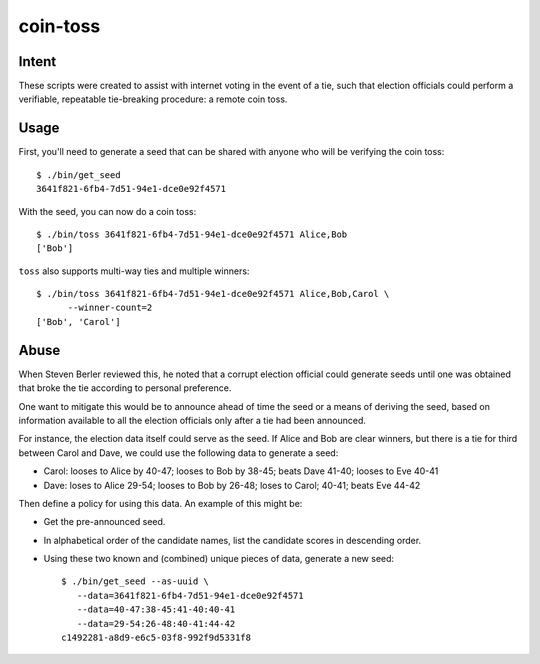 ~~~~~~~~~
coin-toss
~~~~~~~~~

Intent
------

These scripts were created to assist with internet voting in the event of a
tie, such that election officials could perform a verifiable, repeatable
tie-breaking procedure: a remote coin toss.

Usage
-----

First, you'll need to generate a seed that can be shared with anyone who will
be verifying the coin toss::

  $ ./bin/get_seed
  3641f821-6fb4-7d51-94e1-dce0e92f4571

With the seed, you can now do a coin toss::

  $ ./bin/toss 3641f821-6fb4-7d51-94e1-dce0e92f4571 Alice,Bob
  ['Bob']

``toss`` also supports multi-way ties and multiple winners::

  $ ./bin/toss 3641f821-6fb4-7d51-94e1-dce0e92f4571 Alice,Bob,Carol \
        --winner-count=2
  ['Bob', 'Carol']

Abuse
-----

When Steven Berler reviewed this, he noted that a corrupt election official
could generate seeds until one was obtained that broke the tie according to
personal preference.

One want to mitigate this would be to announce ahead of time the seed or a
means of deriving the seed, based on information available to all the election
officials only after a tie had been announced.

For instance, the election data itself could serve as the seed. If Alice and
Bob are clear winners, but there is a tie for third between Carol and Dave, we
could use the following data to generate a seed:

* Carol: looses to Alice by 40-47; looses to Bob by 38-45; beats Dave 41-40;
  looses to Eve 40-41

* Dave: loses to Alice 29-54; looses to Bob by 26-48; loses to Carol; 40-41;
  beats Eve 44-42

Then define a policy for using this data. An example of this might be:

* Get the pre-announced seed.

* In alphabetical order of the candidate names, list the candidate scores in
  descending order.

* Using these two known and (combined) unique pieces of data, generate a new
  seed::

     $ ./bin/get_seed --as-uuid \
        --data=3641f821-6fb4-7d51-94e1-dce0e92f4571
        --data=40-47:38-45:41-40:40-41
        --data=29-54:26-48:40-41:44-42
     c1492281-a8d9-e6c5-03f8-992f9d5331f8
